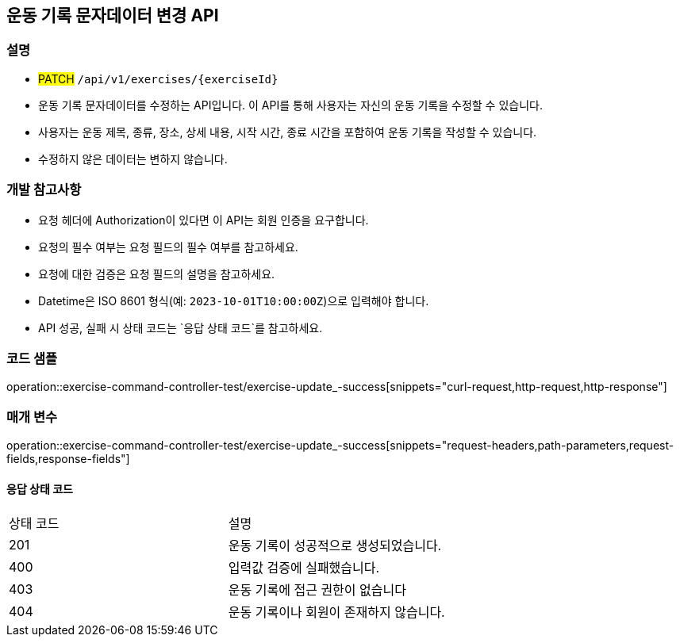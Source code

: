 == 운동 기록 문자데이터 변경 API


=== 설명

- #PATCH# `/api/v1/exercises/{exerciseId}`
- 운동 기록 문자데이터를 수정하는 API입니다.
이 API를 통해 사용자는 자신의 운동 기록을 수정할 수 있습니다.
- 사용자는 운동 제목, 종류, 장소, 상세 내용, 시작 시간, 종료 시간을 포함하여 운동 기록을 작성할 수 있습니다.
- 수정하지 않은 데이터는 변하지 않습니다.

=== 개발 참고사항

- 요청 헤더에 Authorization이 있다면 이 API는 회원 인증을 요구합니다.
- 요청의 필수 여부는 요청 필드의 필수 여부를 참고하세요.
- 요청에 대한 검증은 요청 필드의 설명을 참고하세요.
- Datetime은 ISO 8601 형식(예: `2023-10-01T10:00:00Z`)으로 입력해야 합니다.
- API 성공, 실패 시 상태 코드는 `응답 상태 코드`를 참고하세요.

=== 코드 샘플

operation::exercise-command-controller-test/exercise-update_-success[snippets="curl-request,http-request,http-response"]

=== 매개 변수

operation::exercise-command-controller-test/exercise-update_-success[snippets="request-headers,path-parameters,request-fields,response-fields"]

==== 응답 상태 코드

|===
|상태 코드|설명
|201|운동 기록이 성공적으로 생성되었습니다.
|400|입력값 검증에 실패했습니다.
|403|운동 기록에 접근 권한이 없습니다
|404|운동 기록이나 회원이 존재하지 않습니다.
|===

